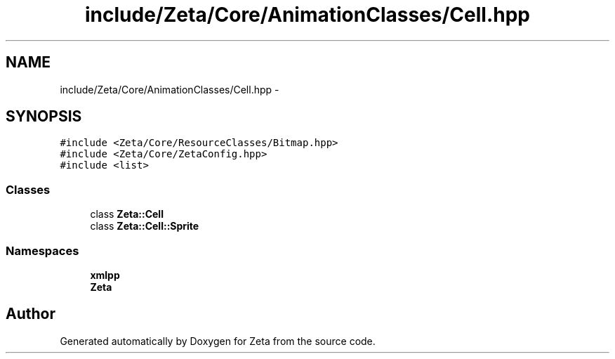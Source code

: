 .TH "include/Zeta/Core/AnimationClasses/Cell.hpp" 3 "Wed Feb 10 2016" "Zeta" \" -*- nroff -*-
.ad l
.nh
.SH NAME
include/Zeta/Core/AnimationClasses/Cell.hpp \- 
.SH SYNOPSIS
.br
.PP
\fC#include <Zeta/Core/ResourceClasses/Bitmap\&.hpp>\fP
.br
\fC#include <Zeta/Core/ZetaConfig\&.hpp>\fP
.br
\fC#include <list>\fP
.br

.SS "Classes"

.in +1c
.ti -1c
.RI "class \fBZeta::Cell\fP"
.br
.ti -1c
.RI "class \fBZeta::Cell::Sprite\fP"
.br
.in -1c
.SS "Namespaces"

.in +1c
.ti -1c
.RI " \fBxmlpp\fP"
.br
.ti -1c
.RI " \fBZeta\fP"
.br
.in -1c
.SH "Author"
.PP 
Generated automatically by Doxygen for Zeta from the source code\&.
